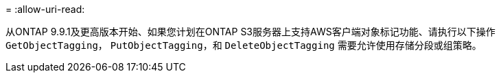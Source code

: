 = 
:allow-uri-read: 


从ONTAP 9.9.1及更高版本开始、如果您计划在ONTAP S3服务器上支持AWS客户端对象标记功能、请执行以下操作 `GetObjectTagging`， `PutObjectTagging`，和 `DeleteObjectTagging` 需要允许使用存储分段或组策略。
